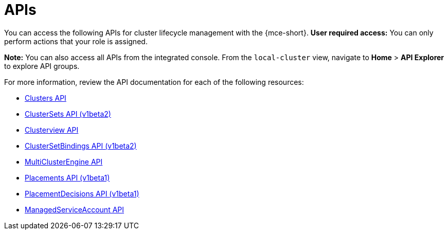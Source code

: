 [#apis]
= APIs
//lets consider changing this to mce-apis bc we use the apis anchor in the apis folder

You can access the following APIs for cluster lifecycle management with the {mce-short}. *User required access:* You can only perform actions that your role is assigned. 

*Note:* You can also access all APIs from the integrated console. From the `local-cluster` view, navigate to *Home* > *API Explorer* to explore API groups.


For more information, review the API documentation for each of the following resources:
//i believe we need to change from xref to link or add extra directory im on board to change to link
//placementdecisions-api

* xref:../api/cluster.json.adoc#clusters-api[Clusters API]
* xref:../api/clusterset.json.adoc#clustersets-api[ClusterSets API (v1beta2)]
* xref:../api/clusterview.json.adoc#clusterview-api[Clusterview API]
* xref:../api/clustersetbinding.json.adoc#clustersetbindings-api[ClusterSetBindings API (v1beta2)]
* xref:../api/multicluster_engine.json.adoc#multiclusterengine-api[MultiClusterEngine API]
* xref:../api/placement.json.adoc#placements-clusters-api[Placements API (v1beta1)]
* link:../api/placementdecision.json.adoc#placementdecisions-api[PlacementDecisions API (v1beta1)]
* xref:../api/managed_serviceaccount.json.adoc#serviceaccount-api[ManagedServiceAccount API]
